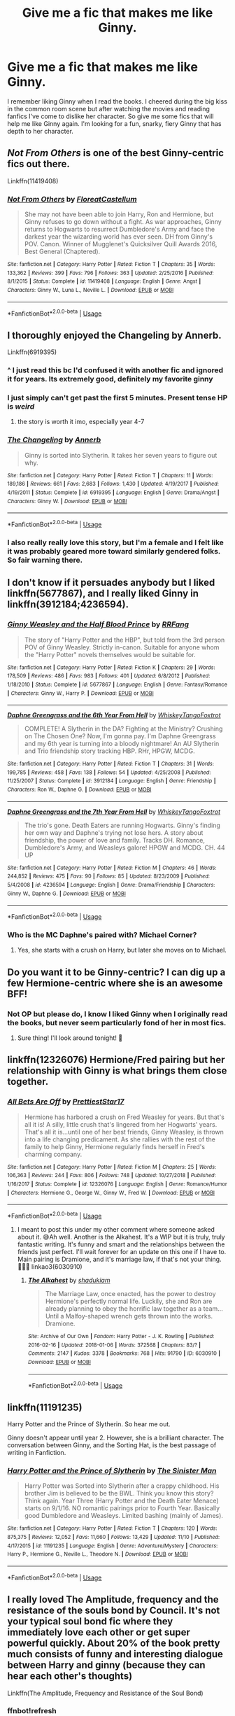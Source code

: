 #+TITLE: Give me a fic that makes me like Ginny.

* Give me a fic that makes me like Ginny.
:PROPERTIES:
:Author: nounusednames
:Score: 17
:DateUnix: 1576965237.0
:DateShort: 2019-Dec-22
:END:
I remember liking Ginny when I read the books. I cheered during the big kiss in the common room scene but after watching the movies and reading fanfics I've come to dislike her character. So give me some fics that will help me like Ginny again. I'm looking for a fun, snarky, fiery Ginny that has depth to her character.


** /Not From Others/ is one of the best Ginny-centric fics out there.

Linkffn(11419408)
:PROPERTIES:
:Author: CryptidGrimnoir
:Score: 10
:DateUnix: 1576965608.0
:DateShort: 2019-Dec-22
:END:

*** [[https://www.fanfiction.net/s/11419408/1/][*/Not From Others/*]] by [[https://www.fanfiction.net/u/6993240/FloreatCastellum][/FloreatCastellum/]]

#+begin_quote
  She may not have been able to join Harry, Ron and Hermione, but Ginny refuses to go down without a fight. As war approaches, Ginny returns to Hogwarts to resurrect Dumbledore's Army and face the darkest year the wizarding world has ever seen. DH from Ginny's POV. Canon. Winner of Mugglenet's Quicksilver Quill Awards 2016, Best General (Chaptered).
#+end_quote

^{/Site/:} ^{fanfiction.net} ^{*|*} ^{/Category/:} ^{Harry} ^{Potter} ^{*|*} ^{/Rated/:} ^{Fiction} ^{T} ^{*|*} ^{/Chapters/:} ^{35} ^{*|*} ^{/Words/:} ^{133,362} ^{*|*} ^{/Reviews/:} ^{399} ^{*|*} ^{/Favs/:} ^{796} ^{*|*} ^{/Follows/:} ^{363} ^{*|*} ^{/Updated/:} ^{2/25/2016} ^{*|*} ^{/Published/:} ^{8/1/2015} ^{*|*} ^{/Status/:} ^{Complete} ^{*|*} ^{/id/:} ^{11419408} ^{*|*} ^{/Language/:} ^{English} ^{*|*} ^{/Genre/:} ^{Angst} ^{*|*} ^{/Characters/:} ^{Ginny} ^{W.,} ^{Luna} ^{L.,} ^{Neville} ^{L.} ^{*|*} ^{/Download/:} ^{[[http://www.ff2ebook.com/old/ffn-bot/index.php?id=11419408&source=ff&filetype=epub][EPUB]]} ^{or} ^{[[http://www.ff2ebook.com/old/ffn-bot/index.php?id=11419408&source=ff&filetype=mobi][MOBI]]}

--------------

*FanfictionBot*^{2.0.0-beta} | [[https://github.com/tusing/reddit-ffn-bot/wiki/Usage][Usage]]
:PROPERTIES:
:Author: FanfictionBot
:Score: 3
:DateUnix: 1576965624.0
:DateShort: 2019-Dec-22
:END:


** I thoroughly enjoyed the Changeling by Annerb.

Linkffn(6919395)
:PROPERTIES:
:Author: Reklenamuri
:Score: 16
:DateUnix: 1576972559.0
:DateShort: 2019-Dec-22
:END:

*** ^ I just read this bc I'd confused it with another fic and ignored it for years. Its extremely good, definitely my favorite ginny
:PROPERTIES:
:Author: poondi
:Score: 5
:DateUnix: 1576973891.0
:DateShort: 2019-Dec-22
:END:


*** I just simply can't get past the first 5 minutes. Present tense HP is /weird/
:PROPERTIES:
:Author: bb1432
:Score: 4
:DateUnix: 1576983672.0
:DateShort: 2019-Dec-22
:END:

**** the story is worth it imo, especially year 4-7
:PROPERTIES:
:Author: Reklenamuri
:Score: 3
:DateUnix: 1577009396.0
:DateShort: 2019-Dec-22
:END:


*** [[https://www.fanfiction.net/s/6919395/1/][*/The Changeling/*]] by [[https://www.fanfiction.net/u/763509/Annerb][/Annerb/]]

#+begin_quote
  Ginny is sorted into Slytherin. It takes her seven years to figure out why.
#+end_quote

^{/Site/:} ^{fanfiction.net} ^{*|*} ^{/Category/:} ^{Harry} ^{Potter} ^{*|*} ^{/Rated/:} ^{Fiction} ^{T} ^{*|*} ^{/Chapters/:} ^{11} ^{*|*} ^{/Words/:} ^{189,186} ^{*|*} ^{/Reviews/:} ^{661} ^{*|*} ^{/Favs/:} ^{2,683} ^{*|*} ^{/Follows/:} ^{1,430} ^{*|*} ^{/Updated/:} ^{4/19/2017} ^{*|*} ^{/Published/:} ^{4/19/2011} ^{*|*} ^{/Status/:} ^{Complete} ^{*|*} ^{/id/:} ^{6919395} ^{*|*} ^{/Language/:} ^{English} ^{*|*} ^{/Genre/:} ^{Drama/Angst} ^{*|*} ^{/Characters/:} ^{Ginny} ^{W.} ^{*|*} ^{/Download/:} ^{[[http://www.ff2ebook.com/old/ffn-bot/index.php?id=6919395&source=ff&filetype=epub][EPUB]]} ^{or} ^{[[http://www.ff2ebook.com/old/ffn-bot/index.php?id=6919395&source=ff&filetype=mobi][MOBI]]}

--------------

*FanfictionBot*^{2.0.0-beta} | [[https://github.com/tusing/reddit-ffn-bot/wiki/Usage][Usage]]
:PROPERTIES:
:Author: FanfictionBot
:Score: 4
:DateUnix: 1576972570.0
:DateShort: 2019-Dec-22
:END:


*** I also really really love this story, but I'm a female and I felt like it was probably geared more toward similarly gendered folks. So fair warning there.
:PROPERTIES:
:Author: mathandlunacy
:Score: 0
:DateUnix: 1576995516.0
:DateShort: 2019-Dec-22
:END:


** I don't know if it persuades anybody but I liked linkffn(5677867), and I really liked Ginny in linkffn(3912184;4236594).
:PROPERTIES:
:Author: ceplma
:Score: 6
:DateUnix: 1576971726.0
:DateShort: 2019-Dec-22
:END:

*** [[https://www.fanfiction.net/s/5677867/1/][*/Ginny Weasley and the Half Blood Prince/*]] by [[https://www.fanfiction.net/u/1915468/RRFang][/RRFang/]]

#+begin_quote
  The story of "Harry Potter and the HBP", but told from the 3rd person POV of Ginny Weasley. Strictly in-canon. Suitable for anyone whom the "Harry Potter" novels themselves would be suitable for.
#+end_quote

^{/Site/:} ^{fanfiction.net} ^{*|*} ^{/Category/:} ^{Harry} ^{Potter} ^{*|*} ^{/Rated/:} ^{Fiction} ^{K} ^{*|*} ^{/Chapters/:} ^{29} ^{*|*} ^{/Words/:} ^{178,509} ^{*|*} ^{/Reviews/:} ^{486} ^{*|*} ^{/Favs/:} ^{983} ^{*|*} ^{/Follows/:} ^{401} ^{*|*} ^{/Updated/:} ^{6/8/2012} ^{*|*} ^{/Published/:} ^{1/18/2010} ^{*|*} ^{/Status/:} ^{Complete} ^{*|*} ^{/id/:} ^{5677867} ^{*|*} ^{/Language/:} ^{English} ^{*|*} ^{/Genre/:} ^{Fantasy/Romance} ^{*|*} ^{/Characters/:} ^{Ginny} ^{W.,} ^{Harry} ^{P.} ^{*|*} ^{/Download/:} ^{[[http://www.ff2ebook.com/old/ffn-bot/index.php?id=5677867&source=ff&filetype=epub][EPUB]]} ^{or} ^{[[http://www.ff2ebook.com/old/ffn-bot/index.php?id=5677867&source=ff&filetype=mobi][MOBI]]}

--------------

[[https://www.fanfiction.net/s/3912184/1/][*/Daphne Greengrass and the 6th Year From Hell/*]] by [[https://www.fanfiction.net/u/1369789/WhiskeyTangoFoxtrot][/WhiskeyTangoFoxtrot/]]

#+begin_quote
  COMPLETE! A Slytherin in the DA? Fighting at the Ministry? Crushing on The Chosen One? Now, I'm gonna pay. I'm Daphne Greengrass and my 6th year is turning into a bloody nightmare! An AU Slytherin and Trio friendship story tracking HBP. RHr, HPGW, MCDG.
#+end_quote

^{/Site/:} ^{fanfiction.net} ^{*|*} ^{/Category/:} ^{Harry} ^{Potter} ^{*|*} ^{/Rated/:} ^{Fiction} ^{T} ^{*|*} ^{/Chapters/:} ^{31} ^{*|*} ^{/Words/:} ^{199,785} ^{*|*} ^{/Reviews/:} ^{458} ^{*|*} ^{/Favs/:} ^{138} ^{*|*} ^{/Follows/:} ^{54} ^{*|*} ^{/Updated/:} ^{4/25/2008} ^{*|*} ^{/Published/:} ^{11/25/2007} ^{*|*} ^{/Status/:} ^{Complete} ^{*|*} ^{/id/:} ^{3912184} ^{*|*} ^{/Language/:} ^{English} ^{*|*} ^{/Genre/:} ^{Friendship} ^{*|*} ^{/Characters/:} ^{Ron} ^{W.,} ^{Daphne} ^{G.} ^{*|*} ^{/Download/:} ^{[[http://www.ff2ebook.com/old/ffn-bot/index.php?id=3912184&source=ff&filetype=epub][EPUB]]} ^{or} ^{[[http://www.ff2ebook.com/old/ffn-bot/index.php?id=3912184&source=ff&filetype=mobi][MOBI]]}

--------------

[[https://www.fanfiction.net/s/4236594/1/][*/Daphne Greengrass and the 7th Year From Hell/*]] by [[https://www.fanfiction.net/u/1369789/WhiskeyTangoFoxtrot][/WhiskeyTangoFoxtrot/]]

#+begin_quote
  The trio's gone. Death Eaters are running Hogwarts. Ginny's finding her own way and Daphne's trying not lose hers. A story about friendship, the power of love and family. Tracks DH. Romance, Dumbledore's Army, and Weasleys galore! HPGW and MCDG. CH. 44 UP
#+end_quote

^{/Site/:} ^{fanfiction.net} ^{*|*} ^{/Category/:} ^{Harry} ^{Potter} ^{*|*} ^{/Rated/:} ^{Fiction} ^{M} ^{*|*} ^{/Chapters/:} ^{46} ^{*|*} ^{/Words/:} ^{244,852} ^{*|*} ^{/Reviews/:} ^{475} ^{*|*} ^{/Favs/:} ^{90} ^{*|*} ^{/Follows/:} ^{85} ^{*|*} ^{/Updated/:} ^{8/23/2009} ^{*|*} ^{/Published/:} ^{5/4/2008} ^{*|*} ^{/id/:} ^{4236594} ^{*|*} ^{/Language/:} ^{English} ^{*|*} ^{/Genre/:} ^{Drama/Friendship} ^{*|*} ^{/Characters/:} ^{Ginny} ^{W.,} ^{Daphne} ^{G.} ^{*|*} ^{/Download/:} ^{[[http://www.ff2ebook.com/old/ffn-bot/index.php?id=4236594&source=ff&filetype=epub][EPUB]]} ^{or} ^{[[http://www.ff2ebook.com/old/ffn-bot/index.php?id=4236594&source=ff&filetype=mobi][MOBI]]}

--------------

*FanfictionBot*^{2.0.0-beta} | [[https://github.com/tusing/reddit-ffn-bot/wiki/Usage][Usage]]
:PROPERTIES:
:Author: FanfictionBot
:Score: 1
:DateUnix: 1576971743.0
:DateShort: 2019-Dec-22
:END:


*** Who is the MC Daphne's paired with? Michael Corner?
:PROPERTIES:
:Score: 1
:DateUnix: 1577054975.0
:DateShort: 2019-Dec-23
:END:

**** Yes, she starts with a crush on Harry, but later she moves on to Michael.
:PROPERTIES:
:Author: ceplma
:Score: 1
:DateUnix: 1577055455.0
:DateShort: 2019-Dec-23
:END:


** Do you want it to be Ginny-centric? I can dig up a few Hermione-centric where she is an awesome BFF!
:PROPERTIES:
:Author: goldienox
:Score: 3
:DateUnix: 1576975912.0
:DateShort: 2019-Dec-22
:END:

*** Not OP but please do, I know I liked Ginny when I originally read the books, but never seem particularly fond of her in most fics.
:PROPERTIES:
:Author: Electric999999
:Score: 3
:DateUnix: 1576984831.0
:DateShort: 2019-Dec-22
:END:

**** Sure thing! I'll look around tonight! 🖤
:PROPERTIES:
:Author: goldienox
:Score: 3
:DateUnix: 1576985955.0
:DateShort: 2019-Dec-22
:END:


** linkffn(12326076) Hermione/Fred pairing but her relationship with Ginny is what brings them close together.
:PROPERTIES:
:Author: goldienox
:Score: 2
:DateUnix: 1577042112.0
:DateShort: 2019-Dec-22
:END:

*** [[https://www.fanfiction.net/s/12326076/1/][*/All Bets Are Off/*]] by [[https://www.fanfiction.net/u/8677415/PrettiestStar17][/PrettiestStar17/]]

#+begin_quote
  Hermione has harbored a crush on Fred Weasley for years. But that's all it is! A silly, little crush that's lingered from her Hogwarts' years. That's all it is...until one of her best friends, Ginny Weasley, is thrown into a life changing predicament. As she rallies with the rest of the family to help Ginny, Hermione regularly finds herself in Fred's charming company.
#+end_quote

^{/Site/:} ^{fanfiction.net} ^{*|*} ^{/Category/:} ^{Harry} ^{Potter} ^{*|*} ^{/Rated/:} ^{Fiction} ^{M} ^{*|*} ^{/Chapters/:} ^{25} ^{*|*} ^{/Words/:} ^{106,363} ^{*|*} ^{/Reviews/:} ^{244} ^{*|*} ^{/Favs/:} ^{806} ^{*|*} ^{/Follows/:} ^{748} ^{*|*} ^{/Updated/:} ^{10/27/2018} ^{*|*} ^{/Published/:} ^{1/16/2017} ^{*|*} ^{/Status/:} ^{Complete} ^{*|*} ^{/id/:} ^{12326076} ^{*|*} ^{/Language/:} ^{English} ^{*|*} ^{/Genre/:} ^{Romance/Humor} ^{*|*} ^{/Characters/:} ^{Hermione} ^{G.,} ^{George} ^{W.,} ^{Ginny} ^{W.,} ^{Fred} ^{W.} ^{*|*} ^{/Download/:} ^{[[http://www.ff2ebook.com/old/ffn-bot/index.php?id=12326076&source=ff&filetype=epub][EPUB]]} ^{or} ^{[[http://www.ff2ebook.com/old/ffn-bot/index.php?id=12326076&source=ff&filetype=mobi][MOBI]]}

--------------

*FanfictionBot*^{2.0.0-beta} | [[https://github.com/tusing/reddit-ffn-bot/wiki/Usage][Usage]]
:PROPERTIES:
:Author: FanfictionBot
:Score: 1
:DateUnix: 1577042120.0
:DateShort: 2019-Dec-22
:END:

**** I meant to post this under my other comment where someone asked about it. 😅Ah well. Another is the Alkahest. It's a WIP but it is truly, truly fantastic writing. It's funny and smart and the relationships between the friends just perfect. I'll wait forever for an update on this one if I have to. Main pairing is Dramione, and it's marriage law, if that's not your thing. 🤷🏻‍♀️ linkao3(6030910)
:PROPERTIES:
:Author: goldienox
:Score: 0
:DateUnix: 1577042532.0
:DateShort: 2019-Dec-22
:END:

***** [[https://archiveofourown.org/works/6030910][*/The Alkahest/*]] by [[https://www.archiveofourown.org/users/shadukiam/pseuds/shadukiam][/shadukiam/]]

#+begin_quote
  The Marriage Law, once enacted, has the power to destroy Hermione's perfectly normal life. Luckily, she and Ron are already planning to obey the horrific law together as a team... Until a Malfoy-shaped wrench gets thrown into the works. Dramione.
#+end_quote

^{/Site/:} ^{Archive} ^{of} ^{Our} ^{Own} ^{*|*} ^{/Fandom/:} ^{Harry} ^{Potter} ^{-} ^{J.} ^{K.} ^{Rowling} ^{*|*} ^{/Published/:} ^{2016-02-16} ^{*|*} ^{/Updated/:} ^{2018-01-06} ^{*|*} ^{/Words/:} ^{372568} ^{*|*} ^{/Chapters/:} ^{83/?} ^{*|*} ^{/Comments/:} ^{2147} ^{*|*} ^{/Kudos/:} ^{3378} ^{*|*} ^{/Bookmarks/:} ^{768} ^{*|*} ^{/Hits/:} ^{91790} ^{*|*} ^{/ID/:} ^{6030910} ^{*|*} ^{/Download/:} ^{[[https://archiveofourown.org/downloads/6030910/The%20Alkahest.epub?updated_at=1568024900][EPUB]]} ^{or} ^{[[https://archiveofourown.org/downloads/6030910/The%20Alkahest.mobi?updated_at=1568024900][MOBI]]}

--------------

*FanfictionBot*^{2.0.0-beta} | [[https://github.com/tusing/reddit-ffn-bot/wiki/Usage][Usage]]
:PROPERTIES:
:Author: FanfictionBot
:Score: 0
:DateUnix: 1577042544.0
:DateShort: 2019-Dec-22
:END:


** linkffn(11191235)

Harry Potter and the Prince of Slytherin. So hear me out.

Ginny doesn't appear until year 2. However, she is a brilliant character. The conversation between Ginny, and the Sorting Hat, is the best passage of writing in Fanfiction.
:PROPERTIES:
:Author: awdrgh
:Score: 2
:DateUnix: 1576978591.0
:DateShort: 2019-Dec-22
:END:

*** [[https://www.fanfiction.net/s/11191235/1/][*/Harry Potter and the Prince of Slytherin/*]] by [[https://www.fanfiction.net/u/4788805/The-Sinister-Man][/The Sinister Man/]]

#+begin_quote
  Harry Potter was Sorted into Slytherin after a crappy childhood. His brother Jim is believed to be the BWL. Think you know this story? Think again. Year Three (Harry Potter and the Death Eater Menace) starts on 9/1/16. NO romantic pairings prior to Fourth Year. Basically good Dumbledore and Weasleys. Limited bashing (mainly of James).
#+end_quote

^{/Site/:} ^{fanfiction.net} ^{*|*} ^{/Category/:} ^{Harry} ^{Potter} ^{*|*} ^{/Rated/:} ^{Fiction} ^{T} ^{*|*} ^{/Chapters/:} ^{120} ^{*|*} ^{/Words/:} ^{875,375} ^{*|*} ^{/Reviews/:} ^{12,052} ^{*|*} ^{/Favs/:} ^{11,660} ^{*|*} ^{/Follows/:} ^{13,429} ^{*|*} ^{/Updated/:} ^{11/10} ^{*|*} ^{/Published/:} ^{4/17/2015} ^{*|*} ^{/id/:} ^{11191235} ^{*|*} ^{/Language/:} ^{English} ^{*|*} ^{/Genre/:} ^{Adventure/Mystery} ^{*|*} ^{/Characters/:} ^{Harry} ^{P.,} ^{Hermione} ^{G.,} ^{Neville} ^{L.,} ^{Theodore} ^{N.} ^{*|*} ^{/Download/:} ^{[[http://www.ff2ebook.com/old/ffn-bot/index.php?id=11191235&source=ff&filetype=epub][EPUB]]} ^{or} ^{[[http://www.ff2ebook.com/old/ffn-bot/index.php?id=11191235&source=ff&filetype=mobi][MOBI]]}

--------------

*FanfictionBot*^{2.0.0-beta} | [[https://github.com/tusing/reddit-ffn-bot/wiki/Usage][Usage]]
:PROPERTIES:
:Author: FanfictionBot
:Score: 1
:DateUnix: 1576978611.0
:DateShort: 2019-Dec-22
:END:


** I really loved The Amplitude, frequency and the resistance of the souls bond by Council. It's not your typical soul bond fic where they immediately love each other or get super powerful quickly. About 20% of the book pretty much consists of funny and interesting dialogue between Harry and ginny (because they can hear each other's thoughts)

Linkffn(The Amplitude, Frequency and Resistance of the Soul Bond)
:PROPERTIES:
:Author: Eternally_ill
:Score: 1
:DateUnix: 1576986342.0
:DateShort: 2019-Dec-22
:END:

*** ffnbot!refresh
:PROPERTIES:
:Author: Eternally_ill
:Score: 1
:DateUnix: 1576998138.0
:DateShort: 2019-Dec-22
:END:

**** The robot doesn't work, linkffn(9818387).
:PROPERTIES:
:Author: ceplma
:Score: 1
:DateUnix: 1577055527.0
:DateShort: 2019-Dec-23
:END:

***** [[https://www.fanfiction.net/s/9818387/1/][*/The Amplitude, Frequency and Resistance of the Soul Bond/*]] by [[https://www.fanfiction.net/u/4303858/Council][/Council/]]

#+begin_quote
  A Love Story that doesn't start with love. A Soul Bond that doesn't start with a kiss. Love is not handed out freely. Love is earned. When Harry and Ginny are Soul Bonded, they discover that love is not initially included, and that it's something that must be fought for. H/G SoulBond!RealisticDevelopment!EndOfCOS!GoodDumbledore! Trust me, you've never seen a soul-bond fic like this
#+end_quote

^{/Site/:} ^{fanfiction.net} ^{*|*} ^{/Category/:} ^{Harry} ^{Potter} ^{*|*} ^{/Rated/:} ^{Fiction} ^{T} ^{*|*} ^{/Chapters/:} ^{23} ^{*|*} ^{/Words/:} ^{140,465} ^{*|*} ^{/Reviews/:} ^{1,150} ^{*|*} ^{/Favs/:} ^{1,453} ^{*|*} ^{/Follows/:} ^{1,928} ^{*|*} ^{/Updated/:} ^{5/12/2016} ^{*|*} ^{/Published/:} ^{11/3/2013} ^{*|*} ^{/id/:} ^{9818387} ^{*|*} ^{/Language/:} ^{English} ^{*|*} ^{/Genre/:} ^{Romance/Humor} ^{*|*} ^{/Characters/:} ^{<Harry} ^{P.,} ^{Ginny} ^{W.>} ^{*|*} ^{/Download/:} ^{[[http://www.ff2ebook.com/old/ffn-bot/index.php?id=9818387&source=ff&filetype=epub][EPUB]]} ^{or} ^{[[http://www.ff2ebook.com/old/ffn-bot/index.php?id=9818387&source=ff&filetype=mobi][MOBI]]}

--------------

*FanfictionBot*^{2.0.0-beta} | [[https://github.com/tusing/reddit-ffn-bot/wiki/Usage][Usage]]
:PROPERTIES:
:Author: FanfictionBot
:Score: 1
:DateUnix: 1577055554.0
:DateShort: 2019-Dec-23
:END:


** linkfnn(4396574)

linkao3(371628)

linkao3(2345300)

linkao3(6997183)
:PROPERTIES:
:Author: AgathaJames
:Score: 1
:DateUnix: 1577052385.0
:DateShort: 2019-Dec-23
:END:

*** [[https://archiveofourown.org/works/371628][*/will the summer make good of all our sins/*]] by [[https://www.archiveofourown.org/users/ophelietta/pseuds/ophelietta][/ophelietta/]]

#+begin_quote
  "There has been no lasting harm done, Ginny," said Dumbledore.- From The Chamber of SecretsGinny Weasley's life after the Chamber of Secrets, because Dumbledore always was a well-meaning liar.
#+end_quote

^{/Site/:} ^{Archive} ^{of} ^{Our} ^{Own} ^{*|*} ^{/Fandom/:} ^{Harry} ^{Potter} ^{-} ^{Fandom} ^{*|*} ^{/Published/:} ^{2012-03-30} ^{*|*} ^{/Words/:} ^{5220} ^{*|*} ^{/Chapters/:} ^{1/1} ^{*|*} ^{/Comments/:} ^{3} ^{*|*} ^{/Kudos/:} ^{47} ^{*|*} ^{/Bookmarks/:} ^{9} ^{*|*} ^{/Hits/:} ^{423} ^{*|*} ^{/ID/:} ^{371628} ^{*|*} ^{/Download/:} ^{[[https://archiveofourown.org/downloads/371628/will%20the%20summer%20make.epub?updated_at=1501773007][EPUB]]} ^{or} ^{[[https://archiveofourown.org/downloads/371628/will%20the%20summer%20make.mobi?updated_at=1501773007][MOBI]]}

--------------

[[https://archiveofourown.org/works/2345300][*/The Very Secret Diary - By Arabella/*]] by [[https://www.archiveofourown.org/users/Bohrmuschel/pseuds/Bohrmuschel][/Bohrmuschel/]]

#+begin_quote
  'His d-diary' Ginny sobbed. 'I've b-been writing in it, and he's been w-writing back all year -' | Ginny's first year in Hogwarts, written in diary entries. | Upload from the SugarQuill because it was deleted
#+end_quote

^{/Site/:} ^{Archive} ^{of} ^{Our} ^{Own} ^{*|*} ^{/Fandom/:} ^{Harry} ^{Potter} ^{-} ^{J.} ^{K.} ^{Rowling} ^{*|*} ^{/Published/:} ^{2014-09-22} ^{*|*} ^{/Completed/:} ^{2014-09-24} ^{*|*} ^{/Words/:} ^{69378} ^{*|*} ^{/Chapters/:} ^{98/98} ^{*|*} ^{/Comments/:} ^{44} ^{*|*} ^{/Kudos/:} ^{606} ^{*|*} ^{/Bookmarks/:} ^{168} ^{*|*} ^{/Hits/:} ^{29302} ^{*|*} ^{/ID/:} ^{2345300} ^{*|*} ^{/Download/:} ^{[[https://archiveofourown.org/downloads/2345300/The%20Very%20Secret%20Diary%20-.epub?updated_at=1551457230][EPUB]]} ^{or} ^{[[https://archiveofourown.org/downloads/2345300/The%20Very%20Secret%20Diary%20-.mobi?updated_at=1551457230][MOBI]]}

--------------

[[https://archiveofourown.org/works/6997183][*/the train station/*]] by [[https://www.archiveofourown.org/users/dirgewithoutmusic/pseuds/dirgewithoutmusic/users/sige_vic/pseuds/sige_vic/users/WTF_Women_2018/pseuds/WTF_Women_2018/users/Shmaylor/pseuds/Shmaylor][/dirgewithoutmusicsige_vicWTF_Women_2018Shmaylor/]]

#+begin_quote
  angelsarenamederika asked: "Have you ever written any works about that clean, empty train station Harry ended up in? Or rather, what that place may have looked like for other people?" At eleven years old, Ginny Weasley almost died on the cold Chamber floor.
#+end_quote

^{/Site/:} ^{Archive} ^{of} ^{Our} ^{Own} ^{*|*} ^{/Fandom/:} ^{Harry} ^{Potter} ^{-} ^{J.} ^{K.} ^{Rowling} ^{*|*} ^{/Published/:} ^{2016-05-28} ^{*|*} ^{/Words/:} ^{2603} ^{*|*} ^{/Chapters/:} ^{1/1} ^{*|*} ^{/Comments/:} ^{72} ^{*|*} ^{/Kudos/:} ^{1448} ^{*|*} ^{/Bookmarks/:} ^{295} ^{*|*} ^{/Hits/:} ^{9709} ^{*|*} ^{/ID/:} ^{6997183} ^{*|*} ^{/Download/:} ^{[[https://archiveofourown.org/downloads/6997183/the%20train%20station.epub?updated_at=1464426627][EPUB]]} ^{or} ^{[[https://archiveofourown.org/downloads/6997183/the%20train%20station.mobi?updated_at=1464426627][MOBI]]}

--------------

*FanfictionBot*^{2.0.0-beta} | [[https://github.com/tusing/reddit-ffn-bot/wiki/Usage][Usage]]
:PROPERTIES:
:Author: FanfictionBot
:Score: 1
:DateUnix: 1577052420.0
:DateShort: 2019-Dec-23
:END:


*** linkffn(4396574)
:PROPERTIES:
:Author: MrXd9889
:Score: 1
:DateUnix: 1577093450.0
:DateShort: 2019-Dec-23
:END:

**** [[https://www.fanfiction.net/s/4396574/1/][*/The Wendell That Wasn't/*]] by [[https://www.fanfiction.net/u/188153/opalish][/opalish/]]

#+begin_quote
  The true story of how Harry and Ginny's kids got their names. Really, it's all Snape's fault. Crackfic oneshot.
#+end_quote

^{/Site/:} ^{fanfiction.net} ^{*|*} ^{/Category/:} ^{Harry} ^{Potter} ^{*|*} ^{/Rated/:} ^{Fiction} ^{K+} ^{*|*} ^{/Words/:} ^{1,814} ^{*|*} ^{/Reviews/:} ^{537} ^{*|*} ^{/Favs/:} ^{3,245} ^{*|*} ^{/Follows/:} ^{428} ^{*|*} ^{/Published/:} ^{7/15/2008} ^{*|*} ^{/Status/:} ^{Complete} ^{*|*} ^{/id/:} ^{4396574} ^{*|*} ^{/Language/:} ^{English} ^{*|*} ^{/Genre/:} ^{Humor} ^{*|*} ^{/Characters/:} ^{Ginny} ^{W.,} ^{Harry} ^{P.} ^{*|*} ^{/Download/:} ^{[[http://www.ff2ebook.com/old/ffn-bot/index.php?id=4396574&source=ff&filetype=epub][EPUB]]} ^{or} ^{[[http://www.ff2ebook.com/old/ffn-bot/index.php?id=4396574&source=ff&filetype=mobi][MOBI]]}

--------------

*FanfictionBot*^{2.0.0-beta} | [[https://github.com/tusing/reddit-ffn-bot/wiki/Usage][Usage]]
:PROPERTIES:
:Author: FanfictionBot
:Score: 1
:DateUnix: 1577093462.0
:DateShort: 2019-Dec-23
:END:


** The Peverell Dilemma by deadwoodpecker is a fun AU with a feisty Ginny. linkffn(13191881)
:PROPERTIES:
:Author: wordhammer
:Score: 1
:DateUnix: 1576970523.0
:DateShort: 2019-Dec-22
:END:

*** [[https://www.fanfiction.net/s/13191881/1/][*/The Peverell Dilemma/*]] by [[https://www.fanfiction.net/u/386600/deadwoodpecker][/deadwoodpecker/]]

#+begin_quote
  Harry slowly begins to realize that he doesn't know his best mate's little sister very well at all.
#+end_quote

^{/Site/:} ^{fanfiction.net} ^{*|*} ^{/Category/:} ^{Harry} ^{Potter} ^{*|*} ^{/Rated/:} ^{Fiction} ^{M} ^{*|*} ^{/Chapters/:} ^{44} ^{*|*} ^{/Words/:} ^{322,868} ^{*|*} ^{/Reviews/:} ^{1,195} ^{*|*} ^{/Favs/:} ^{450} ^{*|*} ^{/Follows/:} ^{713} ^{*|*} ^{/Updated/:} ^{12/12} ^{*|*} ^{/Published/:} ^{1/28} ^{*|*} ^{/id/:} ^{13191881} ^{*|*} ^{/Language/:} ^{English} ^{*|*} ^{/Genre/:} ^{Romance/Drama} ^{*|*} ^{/Characters/:} ^{<Harry} ^{P.,} ^{Ginny} ^{W.>} ^{*|*} ^{/Download/:} ^{[[http://www.ff2ebook.com/old/ffn-bot/index.php?id=13191881&source=ff&filetype=epub][EPUB]]} ^{or} ^{[[http://www.ff2ebook.com/old/ffn-bot/index.php?id=13191881&source=ff&filetype=mobi][MOBI]]}

--------------

*FanfictionBot*^{2.0.0-beta} | [[https://github.com/tusing/reddit-ffn-bot/wiki/Usage][Usage]]
:PROPERTIES:
:Author: FanfictionBot
:Score: 1
:DateUnix: 1576970533.0
:DateShort: 2019-Dec-22
:END:


** I finally read this one a few weeks ago and loved it.

Linkffn(8078750)
:PROPERTIES:
:Author: HyperIzumi
:Score: 1
:DateUnix: 1576971472.0
:DateShort: 2019-Dec-22
:END:

*** [[https://www.fanfiction.net/s/8078750/1/][*/A Call to Arms/*]] by [[https://www.fanfiction.net/u/2814689/My-Dear-Professor-McGonagall][/My Dear Professor McGonagall/]]

#+begin_quote
  What happened at Hogwarts when the Boy Who Lived disappeared?
#+end_quote

^{/Site/:} ^{fanfiction.net} ^{*|*} ^{/Category/:} ^{Harry} ^{Potter} ^{*|*} ^{/Rated/:} ^{Fiction} ^{K+} ^{*|*} ^{/Chapters/:} ^{37} ^{*|*} ^{/Words/:} ^{164,905} ^{*|*} ^{/Reviews/:} ^{1,178} ^{*|*} ^{/Favs/:} ^{959} ^{*|*} ^{/Follows/:} ^{379} ^{*|*} ^{/Updated/:} ^{4/12/2016} ^{*|*} ^{/Published/:} ^{5/2/2012} ^{*|*} ^{/Status/:} ^{Complete} ^{*|*} ^{/id/:} ^{8078750} ^{*|*} ^{/Language/:} ^{English} ^{*|*} ^{/Genre/:} ^{Drama/Friendship} ^{*|*} ^{/Characters/:} ^{Harry} ^{P.,} ^{Ginny} ^{W.} ^{*|*} ^{/Download/:} ^{[[http://www.ff2ebook.com/old/ffn-bot/index.php?id=8078750&source=ff&filetype=epub][EPUB]]} ^{or} ^{[[http://www.ff2ebook.com/old/ffn-bot/index.php?id=8078750&source=ff&filetype=mobi][MOBI]]}

--------------

*FanfictionBot*^{2.0.0-beta} | [[https://github.com/tusing/reddit-ffn-bot/wiki/Usage][Usage]]
:PROPERTIES:
:Author: FanfictionBot
:Score: 1
:DateUnix: 1576971488.0
:DateShort: 2019-Dec-22
:END:


** [[/r/harryandginny]]
:PROPERTIES:
:Author: stay-awhile
:Score: 0
:DateUnix: 1577035678.0
:DateShort: 2019-Dec-22
:END:


** The reason I don't like Ginny is because I don't like Ron amd she's his sister so they come together and that's not good. Before I found other fics I couldn't imagine Harry with anyone else but now the two just don't work for me.
:PROPERTIES:
:Author: jasoneill23
:Score: -3
:DateUnix: 1577000532.0
:DateShort: 2019-Dec-22
:END:

*** I think the problem is that you don't like the view of Ron and Ginny created through your experiences of various Fanon Ron and Ginny. So you might like actual Ron and Ginny but now you see Fanon Ron and Ginny as actual Ron and Ginny
:PROPERTIES:
:Author: Eternally_ill
:Score: 2
:DateUnix: 1577125157.0
:DateShort: 2019-Dec-23
:END:
